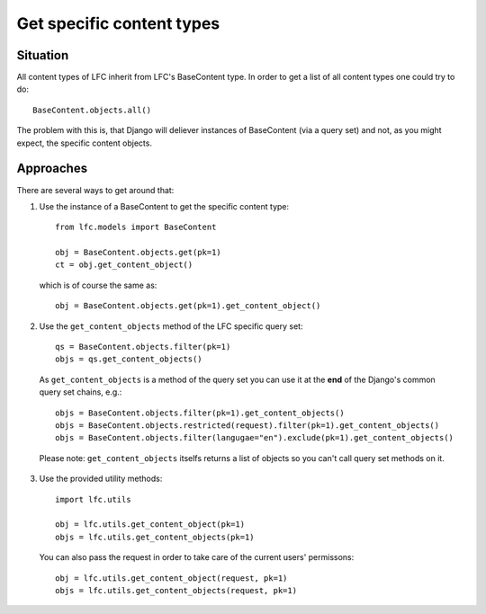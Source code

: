 ==========================
Get specific content types
==========================

Situation
=========

All content types of LFC inherit from LFC's BaseContent type. In order
to get a list of all content types one could try to do::

    BaseContent.objects.all()

The problem with this is, that Django will deliever instances of BaseContent
(via a query set) and not, as you might expect, the specific content objects.

Approaches
==========

There are several ways to get around that:

1. Use the instance of a BaseContent to get the specific content type::

    from lfc.models import BaseContent

    obj = BaseContent.objects.get(pk=1)
    ct = obj.get_content_object()
    
   which is of course the same as::
   
     obj = BaseContent.objects.get(pk=1).get_content_object()
     
2. Use the ``get_content_objects`` method of the LFC specific query set::

        qs = BaseContent.objects.filter(pk=1)
        objs = qs.get_content_objects()

  As ``get_content_objects`` is a method of the query set you can use it at the
  **end** of the Django's common query set chains, e.g.: ::

        objs = BaseContent.objects.filter(pk=1).get_content_objects()
        objs = BaseContent.objects.restricted(request).filter(pk=1).get_content_objects()
        objs = BaseContent.objects.filter(langugae="en").exclude(pk=1).get_content_objects()

  Please note: ``get_content_objects`` itselfs returns a list of objects so you
  can't call query set methods on it.

3. Use the provided utility methods::

    import lfc.utils

    obj = lfc.utils.get_content_object(pk=1)
    objs = lfc.utils.get_content_objects(pk=1)

  You can also pass the request in order to take care of the current users'
  permissons::

    obj = lfc.utils.get_content_object(request, pk=1)
    objs = lfc.utils.get_content_objects(request, pk=1)
